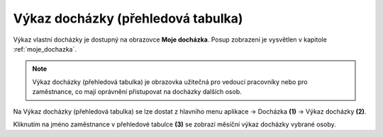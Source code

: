 
Výkaz docházky (přehledová tabulka)
====================================

Výkaz vlastní docházky je dostupný na obrazovce **Moje docházka**. Posup zobrazení je vysvětlen v kapitole :ref:`moje_dochazka`.

.. note:: Výkaz docházky (přehledová tabulka) je obrazovka užitečná pro vedoucí pracovníky nebo pro zaměstnance, co mají oprávnění přistupovat na docházky dalších osob.

.. image:: /Img/Vykaz3.PNG

Na Výkaz docházky (přehledová tabulka) se lze dostat z hlavního menu aplikace -> Docházka **(1)** -> Výkaz docházky **(2)**. 

.. image:: /Img/Prehled1.PNG

Kliknutím na jméno zaměstnance v přehledové tabulce **(3)** se zobrazí měsíční výkaz docházky vybrané osoby.



